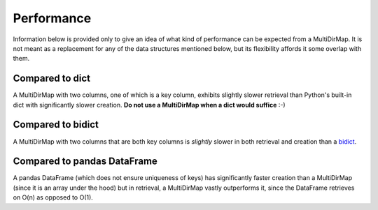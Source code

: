Performance
===========

Information below is provided only to give an idea of what kind of performance
can be expected from a MultiDirMap. It is not meant as a replacement for any
of the data structures mentioned below, but its flexibility affords it some
overlap with them.

Compared to dict
----------------

A MultiDirMap with two columns, one of which is a key column, exhibits slightly
slower retrieval than Python's built-in dict with significantly slower creation.
**Do not use a MultiDirMap when a dict would suffice** :-)

Compared to bidict
------------------
A MultiDirMap with two columns that are both key columns is *slightly* slower in
both retrieval and creation than a `bidict <https://github.com/jab/bidict>`__.

Compared to pandas DataFrame
----------------------------
A pandas DataFrame (which does not ensure uniqueness of keys) has significantly
faster creation than a MultiDirMap (since it is an array under the hood) but in
retrieval, a MultiDirMap vastly outperforms it, since the DataFrame retrieves on
O(n) as opposed to O(1).
